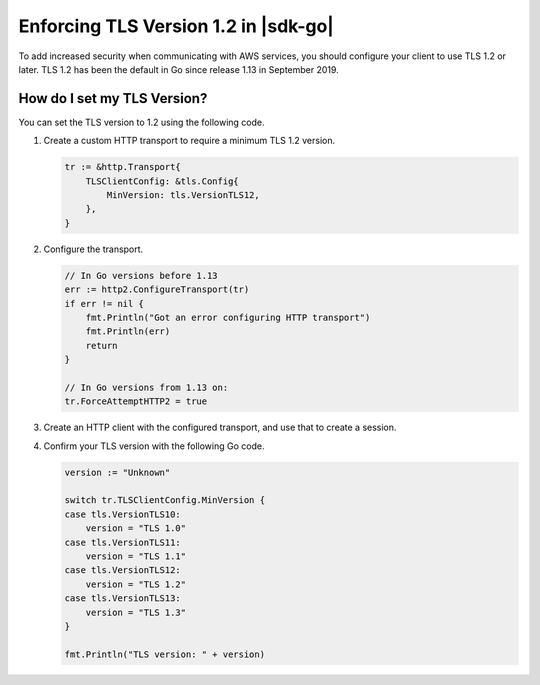 .. Copyright Amazon.com, Inc. or its affiliates. All Rights Reserved.

   This work is licensed under a Creative Commons Attribution-NonCommercial-ShareAlike 4.0
   International License (the "License"). You may not use this file except in compliance with the
   License. A copy of the License is located at http://creativecommons.org/licenses/by-nc-sa/4.0/.

   This file is distributed on an "AS IS" BASIS, WITHOUT WARRANTIES OR CONDITIONS OF ANY KIND,
   either express or implied. See the License for the specific language governing permissions and
   limitations under the License.

#####################################
Enforcing TLS Version 1.2 in |sdk-go|
#####################################

.. meta::
   :description: Describes how to set the TLS version for the |sdk-go|.

To add increased security when communicating with AWS services, you should configure your client to use TLS 1.2 or later.
TLS 1.2 has been the default in Go since release 1.13 in September 2019.

How do I set my TLS Version?
============================

You can set the TLS version to 1.2 using the following code.

1. Create a custom HTTP transport to require a minimum TLS 1.2 version.

   .. code:: go
             
       tr := &http.Transport{
           TLSClientConfig: &tls.Config{
               MinVersion: tls.VersionTLS12,
           },
       }

2. Configure the transport.

   .. code:: go
             
       // In Go versions before 1.13
       err := http2.ConfigureTransport(tr)
       if err != nil {
           fmt.Println("Got an error configuring HTTP transport")
           fmt.Println(err)
           return
       }

       // In Go versions from 1.13 on:
       tr.ForceAttemptHTTP2 = true

3. Create an HTTP client with the configured transport, and use that to create a session.

   .. code:: go
       client := http.Client{Transport: tr}

       sess := session.Must(session.NewSession(&aws.Config{
           Region:     regionPtr,
           HTTPClient: &client,
       }))

4. Confirm your TLS version with the following Go code.

   .. code:: go
             
       version := "Unknown"
   
       switch tr.TLSClientConfig.MinVersion {
       case tls.VersionTLS10:
           version = "TLS 1.0"
       case tls.VersionTLS11:
           version = "TLS 1.1"
       case tls.VersionTLS12:
           version = "TLS 1.2"
       case tls.VersionTLS13:
           version = "TLS 1.3"
       }

       fmt.Println("TLS version: " + version)
